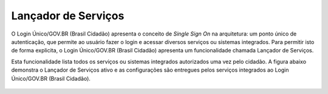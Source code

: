 ﻿Lançador de Serviços
====================

O Login Único/GOV.BR (Brasil Cidadão) apresenta o conceito de *Single Sign On* na arquitetura: um ponto único de autenticação, que permite ao usuário fazer o login e acessar diversos serviços ou sistemas integrados. Para permitir isto de forma explicita, o Login Único/GOV.BR (Brasil Cidadão) apresenta um funcionalidade chamada Lançador de Serviços.

Esta funcionalidade lista todos os serviços ou sistemas integrados autorizados uma vez pelo cidadão. A figura abaixo demonstra o Lançador de Serviços ativo e as configurações são entregues pelos serviços integrados ao Login Único/GOV.BR (Brasil Cidadão).

.. figure:: _images/figura-7-lancador-servicos-area-cidadao-brasil-cidadao.jpg
   :align: center
   :alt: Apresenta o Lançador de serviços com os serviços autorizados pelo cidadão com as caracteristicas: Imagem, nome e URL de destino para serviço.


.. |site externo| image:: _images/site-ext.gif
            